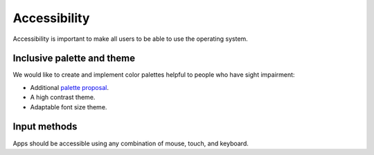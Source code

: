 Accessibility
=============

Accessibility is important to make all users to be able to use the operating system.

Inclusive palette and theme
---------------------------

We would like to create and implement color palettes helpful to people who have sight impairment:

* Additional `palette proposal <http://colors.mivoligo.com/#color-blind>`__.
* A high contrast theme.
* Adaptable font size theme.

Input methods
-------------

Apps should be accessible using any combination of mouse, touch, and keyboard.
